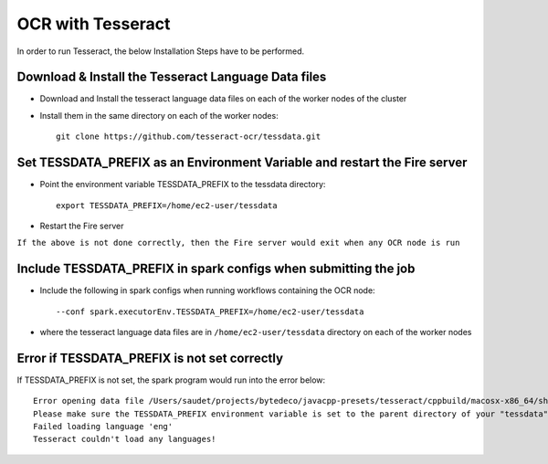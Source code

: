 OCR with Tesseract
==============

In order to run Tesseract, the below Installation Steps have to be performed.

Download & Install the Tesseract Language Data  files
-----------------------------------------------------

* Download and Install the tesseract language data files on each of the worker nodes of the cluster
* Install them in the same directory on each of the worker nodes::

    git clone https://github.com/tesseract-ocr/tessdata.git
  
Set TESSDATA_PREFIX as an Environment Variable and restart the Fire server
-------------------------

* Point the environment variable TESSDATA_PREFIX to the tessdata directory::

    export TESSDATA_PREFIX=/home/ec2-user/tessdata
  
* Restart the Fire server

``If the above is not done correctly, then the Fire server would exit when any OCR node is run``

Include TESSDATA_PREFIX in spark configs when submitting the job
-------------------------

* Include the following in spark configs when running workflows containing the OCR node::

    --conf spark.executorEnv.TESSDATA_PREFIX=/home/ec2-user/tessdata
    
* where the tesseract language data files are in ``/home/ec2-user/tessdata`` directory on each of the worker nodes

Error if TESSDATA_PREFIX is not set correctly
------------------

If TESSDATA_PREFIX is not set, the spark program would run into the error below::

    Error opening data file /Users/saudet/projects/bytedeco/javacpp-presets/tesseract/cppbuild/macosx-x86_64/share/tessdata/eng.traineddata
    Please make sure the TESSDATA_PREFIX environment variable is set to the parent directory of your "tessdata" directory.
    Failed loading language 'eng'
    Tesseract couldn't load any languages!
  
  

